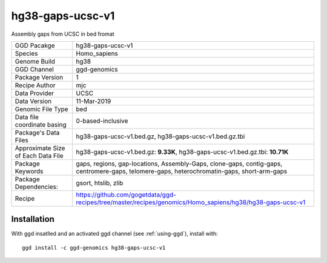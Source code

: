.. _`hg38-gaps-ucsc-v1`:

hg38-gaps-ucsc-v1
=================

|downloads|

Assembly gaps from UCSC in bed fromat

================================== ====================================
GGD Pacakge                        hg38-gaps-ucsc-v1 
Species                            Homo_sapiens
Genome Build                       hg38
GGD Channel                        ggd-genomics
Package Version                    1
Recipe Author                      mjc 
Data Provider                      UCSC
Data Version                       11-Mar-2019
Genomic File Type                  bed
Data file coordinate basing        0-based-inclusive
Package's Data Files               hg38-gaps-ucsc-v1.bed.gz, hg38-gaps-ucsc-v1.bed.gz.tbi
Approximate Size of Each Data File hg38-gaps-ucsc-v1.bed.gz: **9.33K**, hg38-gaps-ucsc-v1.bed.gz.tbi: **10.71K**
Package Keywords                   gaps, regions, gap-locations, Assembly-Gaps, clone-gaps, contig-gaps, centromere-gaps, telomere-gaps, heterochromatin-gaps, short-arm-gaps
Package Dependencies:              gsort, htslib, zlib
Recipe                             https://github.com/gogetdata/ggd-recipes/tree/master/recipes/genomics/Homo_sapiens/hg38/hg38-gaps-ucsc-v1
================================== ====================================



Installation
------------

.. highlight: bash

With ggd insatlled and an activated ggd channel (see :ref:`using-ggd`), install with::

   ggd install -c ggd-genomics hg38-gaps-ucsc-v1

.. |downloads| image:: https://anaconda.org/ggd-genomics/hg38-gaps-ucsc-v1/badges/downloads.svg
               :target: https://anaconda.org/ggd-genomics/hg38-gaps-ucsc-v1